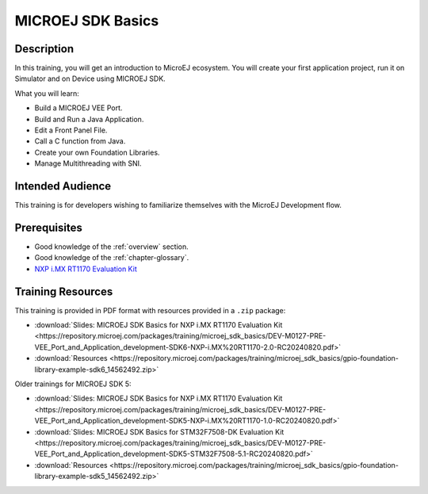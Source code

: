 .. _training_sdk_basics:

==================
MICROEJ SDK Basics
==================

Description
===========

In this training, you will get an introduction to MicroEJ ecosystem.
You will create your first application project,
run it on Simulator and on Device using MICROEJ SDK.

What you will learn:

- Build a MICROEJ VEE Port.
- Build and Run a Java Application.
- Edit a Front Panel File.
- Call a C function from Java.
- Create your own Foundation Libraries.
- Manage Multithreading with SNI.

Intended Audience
=================

This training is for developers wishing to familiarize themselves with the MicroEJ Development flow.

Prerequisites
=============

- Good knowledge of the :ref:`overview` section.
- Good knowledge of the :ref:`chapter-glossary`.
- `NXP i.MX RT1170 Evaluation Kit <https://www.nxp.com/design/design-center/development-boards-and-designs/i-mx-evaluation-and-development-boards/i-mx-rt1170-evaluation-kit:MIMXRT1170-EVKB>`__

Training Resources
==================

This training is provided in PDF format with resources provided in a ``.zip`` package:

- :download:`Slides: MICROEJ SDK Basics for NXP i.MX RT1170 Evaluation Kit <https://repository.microej.com/packages/training/microej_sdk_basics/DEV-M0127-PRE-VEE_Port_and_Application_development-SDK6-NXP-i.MX%20RT1170-2.0-RC20240820.pdf>`
- :download:`Resources <https://repository.microej.com/packages/training/microej_sdk_basics/gpio-foundation-library-example-sdk6_14562492.zip>`

Older trainings for MICROEJ SDK 5:

- :download:`Slides: MICROEJ SDK Basics for NXP i.MX RT1170 Evaluation Kit <https://repository.microej.com/packages/training/microej_sdk_basics/DEV-M0127-PRE-VEE_Port_and_Application_development-SDK5-NXP-i.MX%20RT1170-1.0-RC20240820.pdf>`
- :download:`Slides: MICROEJ SDK Basics for STM32F7508-DK Evaluation Kit <https://repository.microej.com/packages/training/microej_sdk_basics/DEV-M0127-PRE-VEE_Port_and_Application_development-SDK5-STM32F7508-5.1-RC20240820.pdf>`
- :download:`Resources <https://repository.microej.com/packages/training/microej_sdk_basics/gpio-foundation-library-example-sdk5_14562492.zip>`



..
   | Copyright 2024, MicroEJ Corp. Content in this space is free 
   for read and redistribute. Except if otherwise stated, modification 
   is subject to MicroEJ Corp prior approval.
   | MicroEJ is a trademark of MicroEJ Corp. All other trademarks and 
   copyrights are the property of their respective owners.